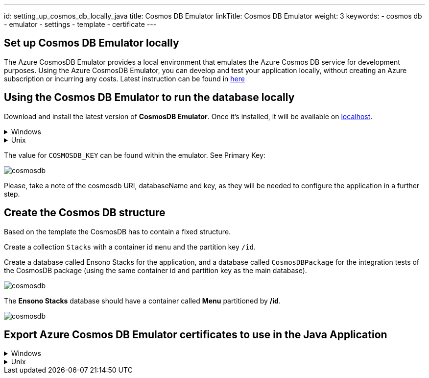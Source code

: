 ---
id: setting_up_cosmos_db_locally_java
title: Cosmos DB Emulator
linkTitle: Cosmos DB Emulator
weight: 3
keywords:
  - cosmos db
  - emulator 
  - settings
  - template
  - certificate
---

:imagesdir: ../../../../../images

== Set up Cosmos DB Emulator locally

The Azure CosmosDB Emulator provides a local environment that emulates the Azure Cosmos DB
service for development purposes. Using the Azure CosmosDB Emulator, you can develop and test
your application locally, without creating an Azure subscription or incurring any costs.
Latest instruction can be found in https://docs.microsoft.com/en-us/azure/cosmos-db/local-emulator?tabs=cli%2Cssl-netstd21[here]

== Using the Cosmos DB Emulator to run the database locally

Download and install the latest version of **CosmosDB Emulator**. Once it's installed, it will be
available on https://localhost:8081/_explorer/index.html[localhost].

.Windows
[%collapsible]
====
You can also find the Emulator from Start Menu and type Azure CosmosDB Emulator.
====

.Unix
[%collapsible]
====

The **CosmosDB Emulator** service is primarily a Windows service, so using it in Unix/Linux/MacOS requires a few
additional steps. One of the simplest ways of running the emulator is to download
the https://docs.microsoft.com/en-us/azure/cosmos-db/linux-emulator[Linux Emulator] for Docker.
Please follow the installation instructions, with one exception: when running the Docker image, don't set
the `AZURE_COSMOS_EMULATOR_IP_ADDRESS_OVERRIDE=$ipaddr`. Instead, set it to `127.0.0.1`.
====

The value for `COSMOSDB_KEY` can be found within the emulator. See Primary Key:

image::cosmosdb_emulator_3.png[cosmosdb]

Please, take a note of the cosmosdb URI, databaseName and key, as they will be needed to configure the
application in a further step.

== Create the Cosmos DB structure

Based on the template the CosmosDB has to contain a fixed structure.

Create a collection `Stacks` with a container id `menu` and the partition key `/id`.

Create a database called Ensono Stacks for the application, and a database called `CosmosDBPackage` for the
integration tests of the CosmosDB package (using the same container id and partition key as the main database).

image::cosmosdb_emulator_1.png[cosmosdb]

The **Ensono Stacks** database should have a container called **Menu** partitioned by **/id**.

image::cosmosdb_emulator_2.png[cosmosdb]


== Export Azure Cosmos DB Emulator certificates to use in the Java Application

.Windows
[%collapsible]
====
Start the Windows Certificate manager by running certlm.msc and navigate to the Personal->Certificates folder and open the certificate with the friendly name DocumentDbEmulatorCertificate.

image::cosmosdb_emulator_certificate.png[certificates]

Follow the steps in https://docs.microsoft.com/en-us/azure/cosmos-db/local-emulator-export-ssl-certificates#export-emulator-certificate[Export the Azure Cosmos DB TLS/SSL certificate]
Also Export CosmosEmulatorSecretes following the above link.

[discrete]
==== Determine which root certificates have been installed

Follow the steps to determine which root certificates have been installed https://docs.microsoft.com/en-us/azure/developer/java/sdk/java-sdk-add-certificate-ca-store#determining-which-root-certificates-are-installed[Add Root certificate]

Now import the documentdbemulatorcert and CosmosEmulatorSecrets certificate.

[source, bash]
----
keytool -keystore "location to download the root certificate" -cacerts -importcert -alias documentdbemulator -file "location of documentdbemulatorcert.cer"
----

type the password when prompted "changeit" (This should be the same if you haven't changed it when listing the certificates).
If asked "do you trust this certificate" type in "y".

follow the above steps to import cosmosemulatorsecrets certificate

[source, bash]
----
keytool -keystore "location to download the root certificate" -cacerts -importcert -alias cosmosemulatorcert -file "location of cosmosemulatorsecrets.cer"
----

Go to URL in your browser:

**Firefox** -- click on HTTPS certificate chain (the lock icon right next to URL address). Click "more info" > "security" > "show certificate" > "details" > "export..". Pickup the name and choose file type example.cer.

**Chrome**  -- click on site icon left to address in address bar, select "Certificate" -> "Details" -> "Export" and save in format "Der-encoded binary, single certificate".

Now running the below should list 4 certificates.

[source, bash]
----
keytool -list -keystore cacerts
----

====

.Unix
[%collapsible]
====
[discrete]
==== Download the certificate

[source, bash]
----
curl -k https://localhost:8081/_explorer/emulator.pem > emulatorcert.crt
----

[discrete]
==== Import to Java trust store

[source, bash]
----
keytool -importcert -cacerts -alias documentdbemulator -file <path to emulatorcert.crt>
----

In order to make sure the certificate is there, you can run the following:

[source, bash]
----
keytool -list -cacerts | grep -A1 documentdbemulator
----
====